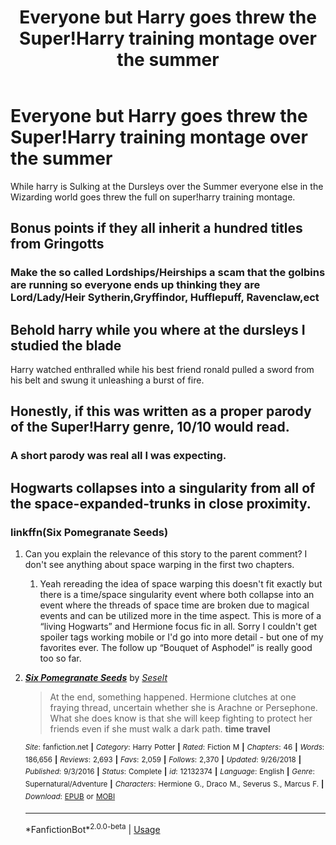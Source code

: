 #+TITLE: Everyone but Harry goes threw the Super!Harry training montage over the summer

* Everyone but Harry goes threw the Super!Harry training montage over the summer
:PROPERTIES:
:Author: Call0013
:Score: 23
:DateUnix: 1569222929.0
:DateShort: 2019-Sep-23
:FlairText: Prompt
:END:
While harry is Sulking at the Dursleys over the Summer everyone else in the Wizarding world goes threw the full on super!harry training montage.


** Bonus points if they all inherit a hundred titles from Gringotts
:PROPERTIES:
:Author: Gible1
:Score: 25
:DateUnix: 1569224736.0
:DateShort: 2019-Sep-23
:END:

*** Make the so called Lordships/Heirships a scam that the golbins are running so everyone ends up thinking they are Lord/Lady/Heir Sytherin,Gryffindor, Hufflepuff, Ravenclaw,ect
:PROPERTIES:
:Author: Call0013
:Score: 25
:DateUnix: 1569227090.0
:DateShort: 2019-Sep-23
:END:


** Behold harry while you where at the dursleys I studied the blade

Harry watched enthralled while his best friend ronald pulled a sword from his belt and swung it unleashing a burst of fire.
:PROPERTIES:
:Author: CommanderL3
:Score: 27
:DateUnix: 1569234588.0
:DateShort: 2019-Sep-23
:END:


** Honestly, if this was written as a proper parody of the Super!Harry genre, 10/10 would read.
:PROPERTIES:
:Author: Draquia
:Score: 25
:DateUnix: 1569226837.0
:DateShort: 2019-Sep-23
:END:

*** A short parody was real all I was expecting.
:PROPERTIES:
:Author: Call0013
:Score: 6
:DateUnix: 1569228499.0
:DateShort: 2019-Sep-23
:END:


** Hogwarts collapses into a singularity from all of the space-expanded-trunks in close proximity.
:PROPERTIES:
:Author: kenneth1221
:Score: 17
:DateUnix: 1569244898.0
:DateShort: 2019-Sep-23
:END:

*** linkffn(Six Pomegranate Seeds)
:PROPERTIES:
:Author: h_erbivore
:Score: 2
:DateUnix: 1569250547.0
:DateShort: 2019-Sep-23
:END:

**** Can you explain the relevance of this story to the parent comment? I don't see anything about space warping in the first two chapters.
:PROPERTIES:
:Author: roryokane
:Score: 3
:DateUnix: 1569274005.0
:DateShort: 2019-Sep-24
:END:

***** Yeah rereading the idea of space warping this doesn't fit exactly but there is a time/space singularity event where both collapse into an event where the threads of space time are broken due to magical events and can be utilized more in the time aspect. This is more of a “living Hogwarts” and Hermione focus fic in all. Sorry I couldn't get spoiler tags working mobile or I'd go into more detail - but one of my favorites ever. The follow up “Bouquet of Asphodel” is really good too so far.
:PROPERTIES:
:Author: h_erbivore
:Score: 2
:DateUnix: 1569284988.0
:DateShort: 2019-Sep-24
:END:


**** [[https://www.fanfiction.net/s/12132374/1/][*/Six Pomegranate Seeds/*]] by [[https://www.fanfiction.net/u/981377/Seselt][/Seselt/]]

#+begin_quote
  At the end, something happened. Hermione clutches at one fraying thread, uncertain whether she is Arachne or Persephone. What she does know is that she will keep fighting to protect her friends even if she must walk a dark path. *time travel*
#+end_quote

^{/Site/:} ^{fanfiction.net} ^{*|*} ^{/Category/:} ^{Harry} ^{Potter} ^{*|*} ^{/Rated/:} ^{Fiction} ^{M} ^{*|*} ^{/Chapters/:} ^{46} ^{*|*} ^{/Words/:} ^{186,656} ^{*|*} ^{/Reviews/:} ^{2,693} ^{*|*} ^{/Favs/:} ^{2,059} ^{*|*} ^{/Follows/:} ^{2,370} ^{*|*} ^{/Updated/:} ^{9/26/2018} ^{*|*} ^{/Published/:} ^{9/3/2016} ^{*|*} ^{/Status/:} ^{Complete} ^{*|*} ^{/id/:} ^{12132374} ^{*|*} ^{/Language/:} ^{English} ^{*|*} ^{/Genre/:} ^{Supernatural/Adventure} ^{*|*} ^{/Characters/:} ^{Hermione} ^{G.,} ^{Draco} ^{M.,} ^{Severus} ^{S.,} ^{Marcus} ^{F.} ^{*|*} ^{/Download/:} ^{[[http://www.ff2ebook.com/old/ffn-bot/index.php?id=12132374&source=ff&filetype=epub][EPUB]]} ^{or} ^{[[http://www.ff2ebook.com/old/ffn-bot/index.php?id=12132374&source=ff&filetype=mobi][MOBI]]}

--------------

*FanfictionBot*^{2.0.0-beta} | [[https://github.com/tusing/reddit-ffn-bot/wiki/Usage][Usage]]
:PROPERTIES:
:Author: FanfictionBot
:Score: 1
:DateUnix: 1569250560.0
:DateShort: 2019-Sep-23
:END:
